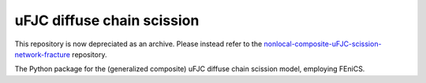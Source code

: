 ###########################
uFJC diffuse chain scission
###########################

This repository is now depreciated as an archive. Please instead refer to the `nonlocal-composite-uFJC-scission-network-fracture <https://github.com/jasonmulderrig/nonlocal-composite-uFJC-scission-network-fracture>`_ repository.

The Python package for the (generalized composite) uFJC diffuse chain scission model, employing FEniCS.
